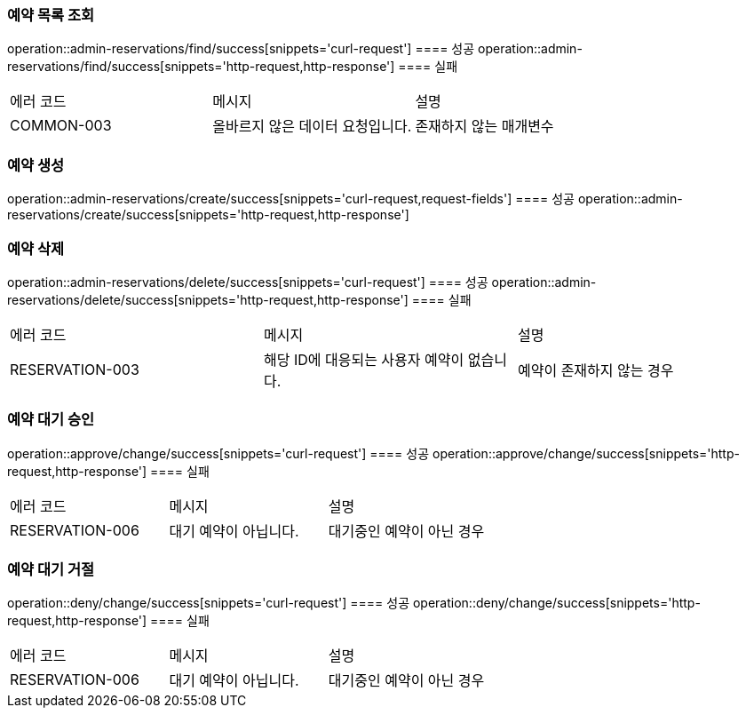 === 예약 목록 조회
operation::admin-reservations/find/success[snippets='curl-request']
==== 성공
operation::admin-reservations/find/success[snippets='http-request,http-response']
==== 실패
|===
| 에러 코드 | 메시지 | 설명
| COMMON-003 | 올바르지 않은 데이터 요청입니다. | 존재하지 않는 매개변수
|===

=== 예약 생성
operation::admin-reservations/create/success[snippets='curl-request,request-fields']
==== 성공
operation::admin-reservations/create/success[snippets='http-request,http-response']

=== 예약 삭제
operation::admin-reservations/delete/success[snippets='curl-request']
==== 성공
operation::admin-reservations/delete/success[snippets='http-request,http-response']
==== 실패
|===
| 에러 코드 | 메시지 | 설명
| RESERVATION-003 | 해당 ID에 대응되는 사용자 예약이 없습니다. | 예약이 존재하지 않는 경우
|===

=== 예약 대기 승인
operation::approve/change/success[snippets='curl-request']
==== 성공
operation::approve/change/success[snippets='http-request,http-response']
==== 실패
|===
| 에러 코드 | 메시지 | 설명
| RESERVATION-006 | 대기 예약이 아닙니다. | 대기중인 예약이 아닌 경우
|===

=== 예약 대기 거절
operation::deny/change/success[snippets='curl-request']
==== 성공
operation::deny/change/success[snippets='http-request,http-response']
==== 실패
|===
| 에러 코드 | 메시지 | 설명
| RESERVATION-006 | 대기 예약이 아닙니다. | 대기중인 예약이 아닌 경우
|===
